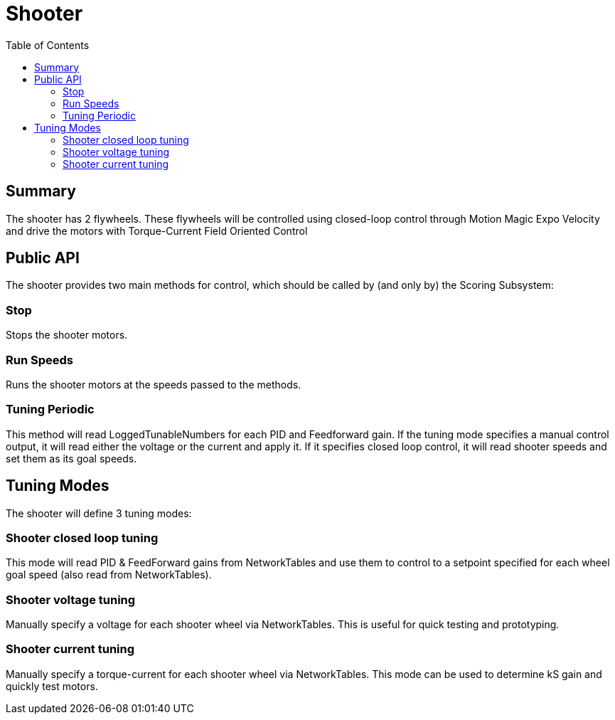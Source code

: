 = Shooter
:toc:

== Summary

The shooter has 2 flywheels. These flywheels will be controlled using closed-loop control through Motion Magic Expo Velocity and drive the motors with Torque-Current Field Oriented Control

== Public API

The shooter provides two main methods for control, which should be called by (and only by) the Scoring Subsystem:

=== Stop

Stops the shooter motors.

=== Run Speeds

Runs the shooter motors at the speeds passed to the methods.

=== Tuning Periodic

This method will read LoggedTunableNumbers for each PID and Feedforward gain. If the tuning mode specifies a manual control output, it will read either the voltage or the current and apply it. If it specifies closed loop control, it will read shooter speeds and set them as its goal speeds.

== Tuning Modes

The shooter will define 3 tuning modes:

=== Shooter closed loop tuning

This mode will read PID & FeedForward gains from NetworkTables and use them to control to a setpoint specified for each wheel goal speed (also read from NetworkTables).

=== Shooter voltage tuning

Manually specify a voltage for each shooter wheel via NetworkTables. This is useful for quick testing and prototyping.

=== Shooter current tuning

Manually specify a torque-current for each shooter wheel via NetworkTables. This mode can be used to determine kS gain and quickly test motors.